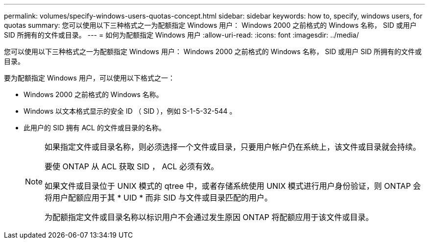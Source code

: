 ---
permalink: volumes/specify-windows-users-quotas-concept.html 
sidebar: sidebar 
keywords: how to, specify, windows users, for quotas 
summary: 您可以使用以下三种格式之一为配额指定 Windows 用户： Windows 2000 之前格式的 Windows 名称， SID 或用户 SID 所拥有的文件或目录。 
---
= 如何为配额指定 Windows 用户
:allow-uri-read: 
:icons: font
:imagesdir: ../media/


[role="lead"]
您可以使用以下三种格式之一为配额指定 Windows 用户： Windows 2000 之前格式的 Windows 名称， SID 或用户 SID 所拥有的文件或目录。

要为配额指定 Windows 用户，可以使用以下格式之一：

* Windows 2000 之前格式的 Windows 名称。
* Windows 以文本格式显示的安全 ID （ SID ），例如 S-1-5-32-544 。
* 此用户的 SID 拥有 ACL 的文件或目录的名称。
+
[NOTE]
====
如果指定文件或目录名称，则必须选择一个文件或目录，只要用户帐户仍在系统上，该文件或目录就会持续。

要使 ONTAP 从 ACL 获取 SID ， ACL 必须有效。

如果文件或目录位于 UNIX 模式的 qtree 中，或者存储系统使用 UNIX 模式进行用户身份验证，则 ONTAP 会将用户配额应用于其 * UID * 而非 SID 与文件或目录匹配的用户。

为配额指定文件或目录名称以标识用户不会通过发生原因 ONTAP 将配额应用于该文件或目录。

====

